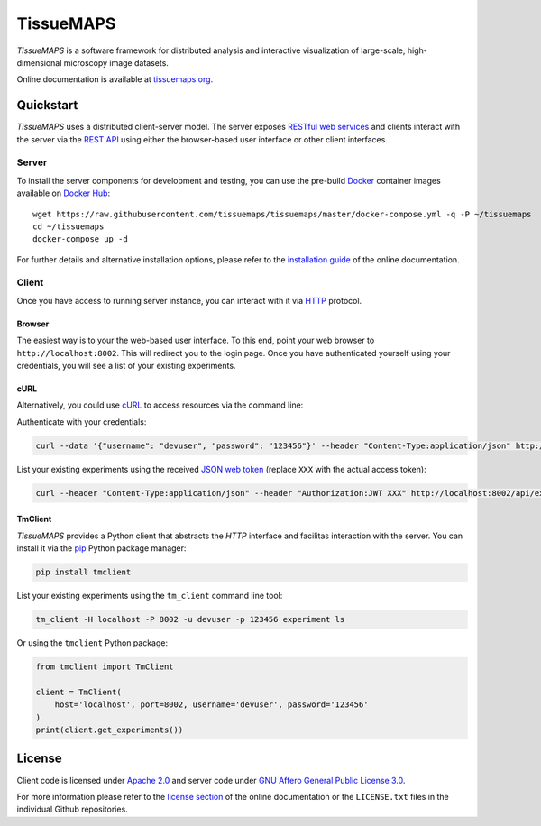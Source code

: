 **********
TissueMAPS
**********

*TissueMAPS* is a software framework for distributed analysis and interactive visualization of large-scale, high-dimensional microscopy image datasets.

Online documentation is available at `tissuemaps.org <http://tissuemaps.org/>`_.


Quickstart
==========

*TissueMAPS* uses a distributed client-server model. The server exposes `RESTful web services <https://en.wikipedia.org/wiki/Representational_state_transfer>`_ and clients interact with the server via the `REST API <http://www.restapitutorial.com/lessons/whatisrest.html>`_ using either the browser-based user interface or other client interfaces.

Server
------

To install the server components for development and testing, you can use the pre-build `Docker <https://www.docker.com/>`_ container images available on `Docker Hub <https://hub.docker.com/u/tissuemaps/dashboard/>`_::

    wget https://raw.githubusercontent.com/tissuemaps/tissuemaps/master/docker-compose.yml -q -P ~/tissuemaps
    cd ~/tissuemaps
    docker-compose up -d


For further details and alternative installation options, please refer to the `installation guide <http://tissuemaps.org/installation.html>`_ of the online documentation.


Client
------

Once you have access to running server instance, you can interact with it via `HTTP <https://en.wikipedia.org/wiki/Hypertext_Transfer_Protocol>`_ protocol.

Browser
^^^^^^^

The easiest way is to your the web-based user interface. To this end, point your web browser to ``http://localhost:8002``. This will redirect you to the login page. Once you have authenticated yourself using your credentials, you will see a list of your existing experiments.

cURL
^^^^

Alternatively, you could use `cURL <https://curl.haxx.se/>`_ to access resources via the command line:

Authenticate with your credentials:

.. code:: none

    curl --data '{"username": "devuser", "password": "123456"}' --header "Content-Type:application/json" http://localhost:8002/auth

List your existing experiments using the received `JSON web token <https://jwt.io/>`_ (replace ``XXX`` with the actual access token):

.. code:: none

    curl --header "Content-Type:application/json" --header "Authorization:JWT XXX" http://localhost:8002/api/experiments

TmClient
^^^^^^^^

*TissueMAPS* provides a Python client that abstracts the *HTTP* interface and facilitas interaction with the server. You can install it via the `pip <https://pip.pypa.io/en/stable/>`_ Python package manager:

.. code:: none

    pip install tmclient

List your existing experiments using the ``tm_client`` command line tool:

.. code:: none

    tm_client -H localhost -P 8002 -u devuser -p 123456 experiment ls


Or using the ``tmclient`` Python package:

.. code:: python

    from tmclient import TmClient

    client = TmClient(
        host='localhost', port=8002, username='devuser', password='123456'
    )
    print(client.get_experiments())


License
=======

Client code is licensed under `Apache 2.0 <https://www.apache.org/licenses/LICENSE-2.0.html>`_ and server code under `GNU Affero General Public License 3.0 <https://www.gnu.org/licenses/agpl-3.0.html>`_.

For more information please refer to the `license section <http://tissuemaps.org/license.html>`_ of the online documentation or the ``LICENSE.txt`` files in the individual Github repositories.
